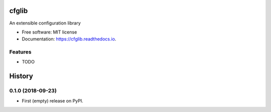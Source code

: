======
cfglib
======

.. image:: https://img.shields.io/pypi/v/cfglib.svg
        :target: https://pypi.python.org/pypi/cfglib

.. image:: https://img.shields.io/travis/swarmer/cfglib.svg
        :target: https://travis-ci.org/swarmer/cfglib

.. image:: https://readthedocs.org/projects/cfglib/badge/?version=latest
        :target: https://cfglib.readthedocs.io/en/latest/?badge=latest
        :alt: Documentation Status


An extensible configuration library


* Free software: MIT license
* Documentation: https://cfglib.readthedocs.io.


Features
--------

- TODO


=======
History
=======

0.1.0 (2018-09-23)
------------------

* First (empty) release on PyPI.


